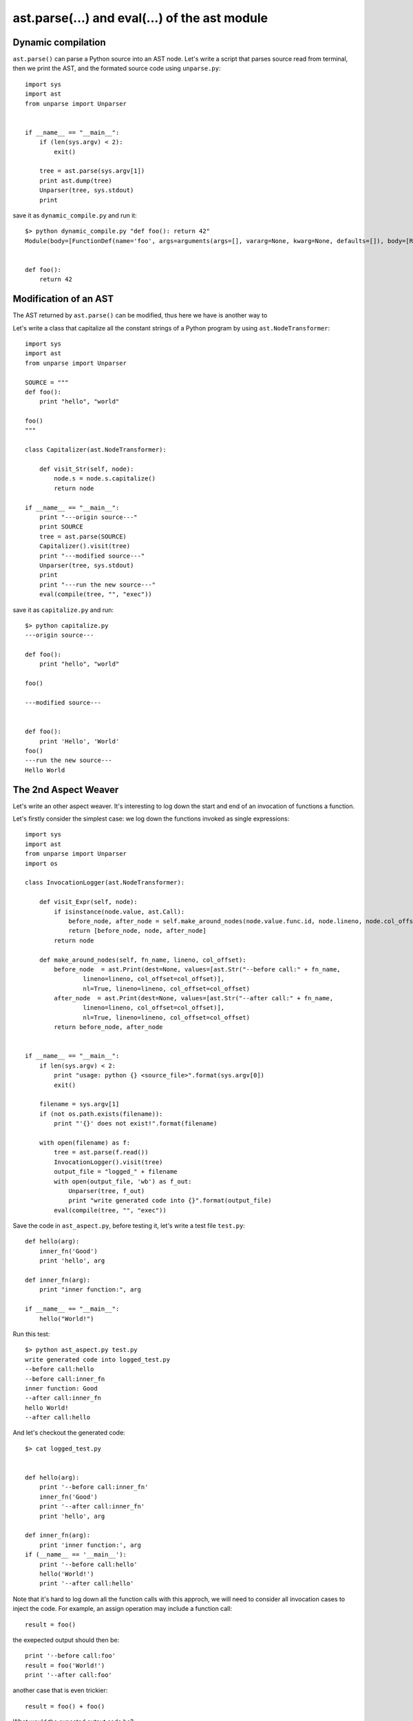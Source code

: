 ast.parse(...) and eval(...) of the ast module
==============================================

Dynamic compilation
-------------------

``ast.parse()`` can parse a Python source into an AST node.
Let's write a script that parses source read from terminal,
then we print the AST, and the formated source code using ``unparse.py``::

  import sys
  import ast
  from unparse import Unparser


  if __name__ == "__main__":
      if (len(sys.argv) < 2):
          exit()

      tree = ast.parse(sys.argv[1])
      print ast.dump(tree)
      Unparser(tree, sys.stdout)
      print


save it as ``dynamic_compile.py`` and run it::

  $> python dynamic_compile.py "def foo(): return 42"
  Module(body=[FunctionDef(name='foo', args=arguments(args=[], vararg=None, kwarg=None, defaults=[]), body=[Return(value=Num(n=42))], decorator_list=[])])


  def foo():
      return 42


Modification of an AST
----------------------

The AST returned by ``ast.parse()`` can be modified, thus here we have is another way to


Let's write a class that capitalize all the constant strings of a Python program by using ``ast.NodeTransformer``::

  import sys
  import ast
  from unparse import Unparser

  SOURCE = """
  def foo():
      print "hello", "world"

  foo()
  """

  class Capitalizer(ast.NodeTransformer):

      def visit_Str(self, node):
          node.s = node.s.capitalize()
          return node

  if __name__ == "__main__":
      print "---origin source---"
      print SOURCE
      tree = ast.parse(SOURCE)
      Capitalizer().visit(tree)
      print "---modified source---"
      Unparser(tree, sys.stdout)
      print
      print "---run the new source---"
      eval(compile(tree, "", "exec"))

save it as ``capitalize.py`` and run::

  $> python capitalize.py
  ---origin source---

  def foo():
      print "hello", "world"

  foo()

  ---modified source---


  def foo():
      print 'Hello', 'World'
  foo()
  ---run the new source---
  Hello World


The 2nd Aspect Weaver
---------------------

Let's write an other aspect weaver. It's interesting to log down the start and
end of an invocation of functions a function.

Let's firstly consider the simplest case:
we log down the functions invoked as single expressions::

  import sys
  import ast
  from unparse import Unparser
  import os

  class InvocationLogger(ast.NodeTransformer):

      def visit_Expr(self, node):
          if isinstance(node.value, ast.Call):
              before_node, after_node = self.make_around_nodes(node.value.func.id, node.lineno, node.col_offset)
              return [before_node, node, after_node]
          return node

      def make_around_nodes(self, fn_name, lineno, col_offset):
          before_node  = ast.Print(dest=None, values=[ast.Str("--before call:" + fn_name,
                  lineno=lineno, col_offset=col_offset)],
                  nl=True, lineno=lineno, col_offset=col_offset)
          after_node  = ast.Print(dest=None, values=[ast.Str("--after call:" + fn_name,
                  lineno=lineno, col_offset=col_offset)],
                  nl=True, lineno=lineno, col_offset=col_offset)
          return before_node, after_node


  if __name__ == "__main__":
      if len(sys.argv) < 2:
          print "usage: python {} <source_file>".format(sys.argv[0])
          exit()

      filename = sys.argv[1]
      if (not os.path.exists(filename)):
          print "'{}' does not exist!".format(filename)

      with open(filename) as f:
          tree = ast.parse(f.read())
          InvocationLogger().visit(tree)
          output_file = "logged_" + filename
          with open(output_file, 'wb') as f_out:
              Unparser(tree, f_out)
              print "write generated code into {}".format(output_file)
          eval(compile(tree, "", "exec"))


Save the code in ``ast_aspect.py``, before testing it,
let's write a test file ``test.py``::

  def hello(arg):
      inner_fn('Good')
      print 'hello', arg

  def inner_fn(arg):
      print "inner function:", arg

  if __name__ == "__main__":
      hello("World!")


Run this test::

  $> python ast_aspect.py test.py
  write generated code into logged_test.py
  --before call:hello
  --before call:inner_fn
  inner function: Good
  --after call:inner_fn
  hello World!
  --after call:hello

And let's checkout the generated code::

  $> cat logged_test.py


  def hello(arg):
      print '--before call:inner_fn'
      inner_fn('Good')
      print '--after call:inner_fn'
      print 'hello', arg

  def inner_fn(arg):
      print 'inner function:', arg
  if (__name__ == '__main__'):
      print '--before call:hello'
      hello('World!')
      print '--after call:hello'


Note that it's hard to log down all the function calls with this approch, we will need to
consider all invocation cases to inject the code.
For example, an assign operation may include a function call::

  result = foo()


the exepected output should then be::

    print '--before call:foo'
    result = foo('World!')
    print '--after call:foo'

another case that is even trickier::

  result = foo() + foo()

What would the expected output code be?

To avoid this, we can directely change the function definition.
In the body of a function definition, we insert a print expression at the beginning,
then a print expression before the function ends, and before all the return statements.
Here is an example code `ast_aspect2.py <exo4/ast_aspect2.py>`_

Implementing aspect weaver using ``ast`` allows us have more control over the source code,
however, it's also more difficult to code.
